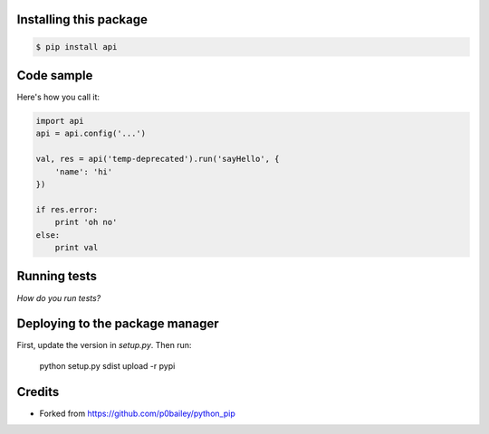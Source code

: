 
Installing this package
=======================

.. code-block:: shell

  $ pip install api

Code sample
===========

Here's how you call it:

.. code-block:: python

    import api
    api = api.config('...')

    val, res = api('temp-deprecated').run('sayHello', {
        'name': 'hi'
    })

    if res.error:
        print 'oh no'
    else:
        print val
    

Running tests
=============

*How do you run tests?*

Deploying to the package manager
================================

First, update the version in `setup.py`. Then run:

  python setup.py sdist upload -r pypi

Credits
=======

* Forked from https://github.com/p0bailey/python_pip

